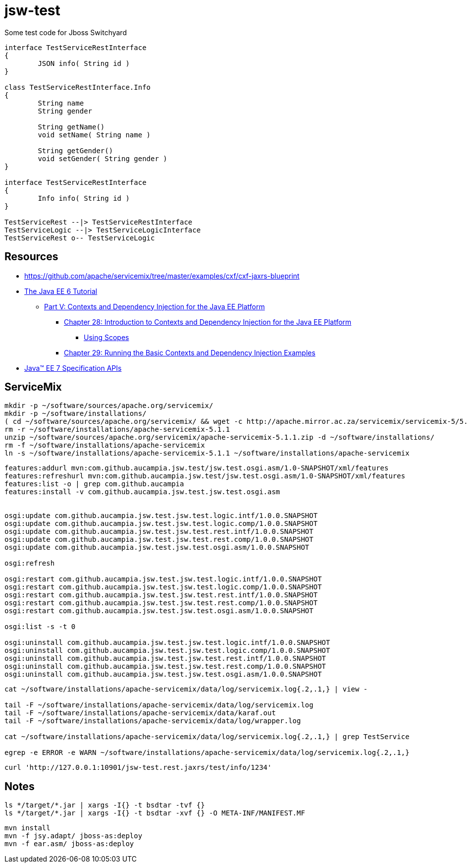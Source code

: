 = jsw-test

Some test code for Jboss Switchyard

["plantuml", "jsw-test-class", "png"]
----

interface TestServiceRestInterface
{
	JSON info( String id )
}

class TestServiceRestInterface.Info
{
	String name
	String gender

	String getName()
	void setName( String name )

	String getGender()
	void setGender( String gender )
}

interface TestServiceRestInterface
{
	Info info( String id )
}

TestServiceRest --|> TestServiceRestInterface
TestServiceLogic --|> TestServiceLogicInterface
TestServiceRest o-- TestServiceLogic

----

== Resources

* link:https://github.com/apache/servicemix/tree/master/examples/cxf/cxf-jaxrs-blueprint[]
* link:http://docs.oracle.com/javaee/6/tutorial/doc/[ The Java EE 6 Tutorial ]
** link:http://docs.oracle.com/javaee/6/tutorial/doc/gjbnr.html[ Part V: Contexts and Dependency Injection for the Java EE Platform ]
*** link:http://docs.oracle.com/javaee/6/tutorial/doc/giwhb.html[ Chapter 28: Introduction to Contexts and Dependency Injection for the Java EE Platform ]
**** link:http://docs.oracle.com/javaee/6/tutorial/doc/gjbbk.html[ Using Scopes ]
*** link:http://docs.oracle.com/javaee/6/tutorial/doc/gjbls.html[ Chapter 29: Running the Basic Contexts and Dependency Injection Examples ]
* link:http://docs.oracle.com/javaee/7/api/[ Java(TM) EE 7 Specification APIs ]

== ServiceMix

----
mkdir -p ~/software/sources/apache.org/servicemix/
mkdir -p ~/software/installations/
( cd ~/software/sources/apache.org/servicemix/ && wget -c http://apache.mirror.ac.za/servicemix/servicemix-5/5.1.1/apache-servicemix-5.1.1.zip )
rm -r ~/software/installations/apache-servicemix-5.1.1
unzip ~/software/sources/apache.org/servicemix/apache-servicemix-5.1.1.zip -d ~/software/installations/
rm -f ~/software/installations/apache-servicemix
ln -s ~/software/installations/apache-servicemix-5.1.1 ~/software/installations/apache-servicemix
----

----
----

----
features:addurl mvn:com.github.aucampia.jsw.test/jsw.test.osgi.asm/1.0-SNAPSHOT/xml/features
features:refreshurl mvn:com.github.aucampia.jsw.test/jsw.test.osgi.asm/1.0-SNAPSHOT/xml/features
features:list -o | grep com.github.aucampia
features:install -v com.github.aucampia.jsw.test.jsw.test.osgi.asm


osgi:update com.github.aucampia.jsw.test.jsw.test.logic.intf/1.0.0.SNAPSHOT
osgi:update com.github.aucampia.jsw.test.jsw.test.logic.comp/1.0.0.SNAPSHOT
osgi:update com.github.aucampia.jsw.test.jsw.test.rest.intf/1.0.0.SNAPSHOT
osgi:update com.github.aucampia.jsw.test.jsw.test.rest.comp/1.0.0.SNAPSHOT
osgi:update com.github.aucampia.jsw.test.jsw.test.osgi.asm/1.0.0.SNAPSHOT

osgi:refresh

osgi:restart com.github.aucampia.jsw.test.jsw.test.logic.intf/1.0.0.SNAPSHOT
osgi:restart com.github.aucampia.jsw.test.jsw.test.logic.comp/1.0.0.SNAPSHOT
osgi:restart com.github.aucampia.jsw.test.jsw.test.rest.intf/1.0.0.SNAPSHOT
osgi:restart com.github.aucampia.jsw.test.jsw.test.rest.comp/1.0.0.SNAPSHOT
osgi:restart com.github.aucampia.jsw.test.jsw.test.osgi.asm/1.0.0.SNAPSHOT

osgi:list -s -t 0

osgi:uninstall com.github.aucampia.jsw.test.jsw.test.logic.intf/1.0.0.SNAPSHOT
osgi:uninstall com.github.aucampia.jsw.test.jsw.test.logic.comp/1.0.0.SNAPSHOT
osgi:uninstall com.github.aucampia.jsw.test.jsw.test.rest.intf/1.0.0.SNAPSHOT
osgi:uninstall com.github.aucampia.jsw.test.jsw.test.rest.comp/1.0.0.SNAPSHOT
osgi:uninstall com.github.aucampia.jsw.test.jsw.test.osgi.asm/1.0.0.SNAPSHOT
----

----
cat ~/software/installations/apache-servicemix/data/log/servicemix.log{.2,.1,} | view -

tail -F ~/software/installations/apache-servicemix/data/log/servicemix.log
tail -F ~/software/installations/apache-servicemix/data/karaf.out
tail -F ~/software/installations/apache-servicemix/data/log/wrapper.log

cat ~/software/installations/apache-servicemix/data/log/servicemix.log{.2,.1,} | grep TestService

egrep -e ERROR -e WARN ~/software/installations/apache-servicemix/data/log/servicemix.log{.2,.1,}
----

----
curl 'http://127.0.0.1:10901/jsw-test.rest.jaxrs/test/info/1234'
----

== Notes

----
ls */target/*.jar | xargs -I{} -t bsdtar -tvf {}
ls */target/*.jar | xargs -I{} -t bsdtar -xvf {} -O META-INF/MANIFEST.MF

----

----
mvn install
mvn -f jsy.adapt/ jboss-as:deploy
mvn -f ear.asm/ jboss-as:deploy
----
